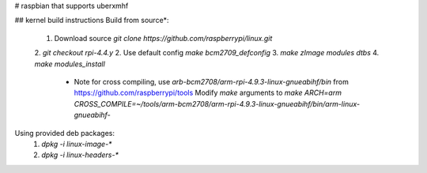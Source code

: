 # raspbian that supports uberxmhf

## kernel build instructions
Build from source*:
  1. Download source `git clone https://github.com/raspberrypi/linux.git`
  2. `git checkout rpi-4.4.y`
  2. Use default config `make bcm2709_defconfig`
  3. `make zImage modules dtbs`
  4. `make modules_install`

     * Note for cross compiling, use `arb-bcm2708/arm-rpi-4.9.3-linux-gnueabihf/bin` from https://github.com/raspberrypi/tools
       Modify `make` arguments to `make ARCH=arm CROSS_COMPILE=~/tools/arm-bcm2708/arm-rpi-4.9.3-linux-gnueabihf/bin/arm-linux-gnueabihf-`

Using provided deb packages:     
  1. `dpkg -i linux-image-*`
  2. `dpkg -i linux-headers-*`
